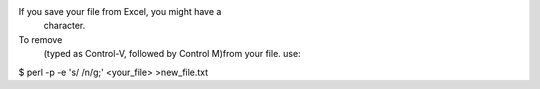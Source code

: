 If you save your file from Excel, you might have a  character.
To remove  (typed as Control-V, followed by Control M)from your file. use:
$ perl -p -e 's//\n/g;' <your_file> >new_file.txt
